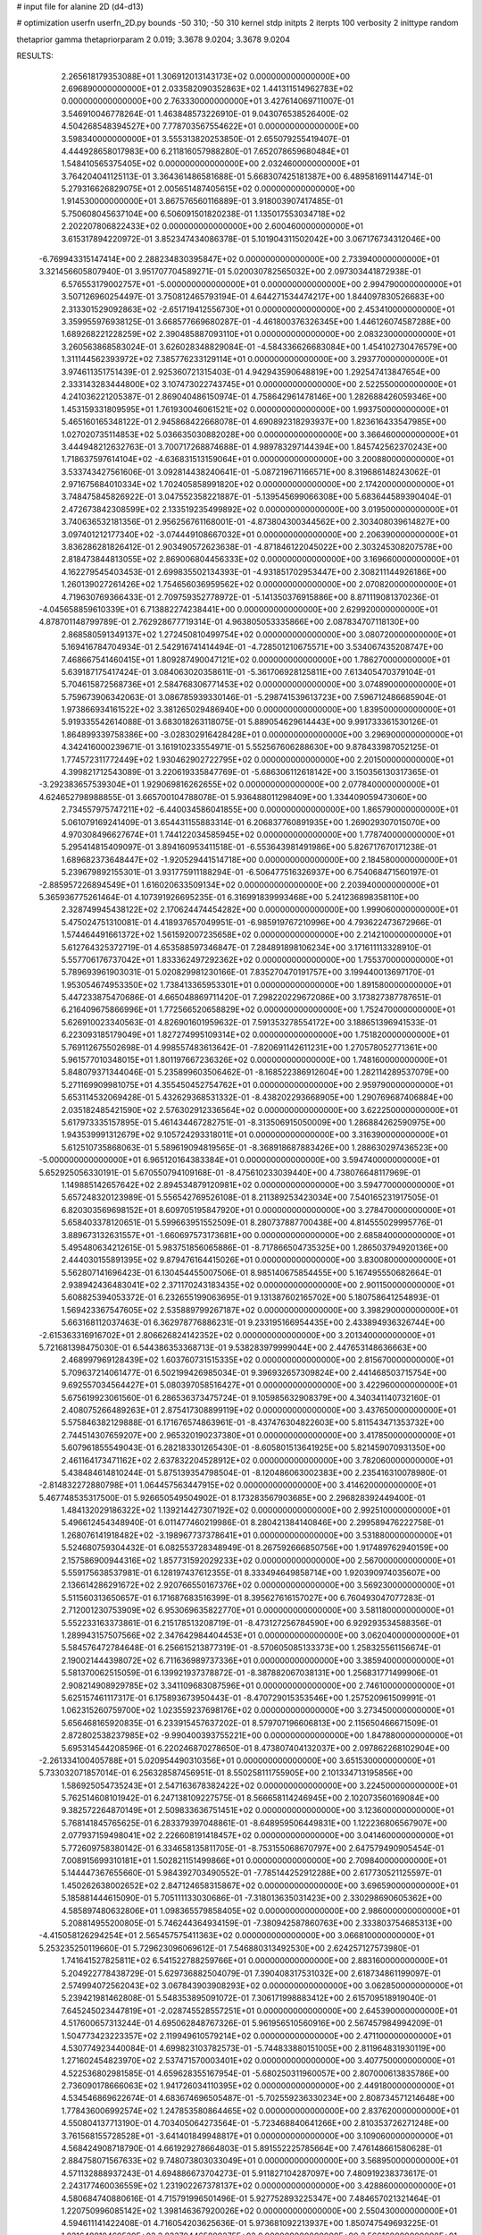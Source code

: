# input file for alanine 2D (d4-d13)

# optimization
userfn       userfn_2D.py
bounds       -50 310; -50 310
kernel       stdp
initpts      2
iterpts      100
verbosity    2
inittype     random

thetaprior gamma
thetapriorparam 2 0.019; 3.3678 9.0204; 3.3678 9.0204

RESULTS:
  2.265618179353088E+01  1.306912013143173E+02  0.000000000000000E+00       2.696890000000000E+01
  2.033582090352863E+02  1.441311514962783E+02  0.000000000000000E+00       2.763330000000000E+01       3.427614069711007E-01  3.546910046778264E-01       1.463848573226910E-01  9.043076538526400E-02
  4.504268548394527E+00  7.778703567554622E+01  0.000000000000000E+00       3.598340000000000E+01       3.555313820253850E-01  2.655079255419407E-01       4.444928658017983E+00  6.211816057988280E-01
  7.652078659680484E+01  1.548410565375405E+02  0.000000000000000E+00       2.032460000000000E+01       3.764204041125113E-01  3.364361486581688E-01       5.668307425181387E+00  6.489581691144714E-01
  5.279316626829075E+01  2.005651487405615E+02  0.000000000000000E+00       1.914530000000000E+01       3.867576560116889E-01  3.918003907417485E-01       5.750608045637104E+00  6.506091501820238E-01
  1.135017553034718E+02  2.202207806822433E+02  0.000000000000000E+00       2.600460000000000E+01       3.615317894220972E-01  3.852347434086378E-01       5.101904311502042E+00  3.067176734312046E+00
 -6.769943315147414E+00  2.288234830395847E+02  0.000000000000000E+00       2.733940000000000E+01       3.321456605807940E-01  3.951707704589271E-01       5.020030782565032E+00  2.097303441872938E-01
  6.576553179002757E+01 -5.000000000000000E+01  0.000000000000000E+00       2.994790000000000E+01       3.507126960254497E-01  3.750812465793194E-01       4.644271534474217E+00  1.844097830526683E+00
  2.313301529092863E+02 -2.651719412556730E+01  0.000000000000000E+00       2.453410000000000E+01       3.359955976938125E-01  3.668577669680287E-01      -4.461800376326345E+00  1.446126074587288E+00
  1.689268221228259E+02  2.390485887093110E+01  0.000000000000000E+00       2.083230000000000E+01       3.260563868583024E-01  3.626028348829084E-01      -4.584336626683084E+00  1.454102730476579E+00
  1.311144562393972E+02  7.385776233129114E+01  0.000000000000000E+00       3.293770000000000E+01       3.974611351751439E-01  2.925360721315403E-01       4.942943590648819E+00  1.292547413847654E+00
  2.333143283444800E+02  3.107473022743745E+01  0.000000000000000E+00       2.522550000000000E+01       4.241036221205387E-01  2.869040486150974E-01       4.758642961478146E+00  1.282688426059346E+00
  1.453159331809595E+01  1.761930046061521E+02  0.000000000000000E+00       1.993750000000000E+01       5.465160165348122E-01  2.945868422668078E-01       4.690892318293937E+00  1.823616433547985E+00
  1.027020735114853E+02  5.036635030882028E+00  0.000000000000000E+00       3.366460000000000E+01       3.444948212632763E-01  3.700717268874688E-01       4.989783297144394E+00  1.845742562370243E+00
  1.718637597614104E+02 -4.636831513159064E+01  0.000000000000000E+00       3.200880000000000E+01       3.533743427561606E-01  3.092814438240641E-01      -5.087219671166571E+00  8.319686148243062E-01
  2.971675684010334E+02  1.702405858991820E+02  0.000000000000000E+00       2.174200000000000E+01       3.748475845826922E-01  3.047552358221887E-01      -5.139545699066308E+00  5.683644589390404E-01
  2.472673842308599E+02  2.133519235499892E+02  0.000000000000000E+00       3.019500000000000E+01       3.740636532181356E-01  2.956256761168001E-01      -4.873804300344562E+00  2.303408039614827E+00
  3.097401212177340E+02 -3.074449108667032E+01  0.000000000000000E+00       2.206390000000000E+01       3.836286281826412E-01  2.903490572623638E-01      -4.871846122045022E+00  2.303245308207578E+00
  2.818473844813055E+02  2.869006804456333E+02  0.000000000000000E+00       3.169660000000000E+01       4.162279545403453E-01  2.699835502134393E-01      -4.931851702953447E+00  2.308211144926186E+00
  1.260139027261426E+02  1.754656036959562E+02  0.000000000000000E+00       2.070820000000000E+01       4.719630769366433E-01  2.709759352778972E-01      -5.141350376915886E+00  8.871119081370236E-01
 -4.045658859610339E+01  6.713882274238441E+00  0.000000000000000E+00       2.629920000000000E+01       4.878701148799789E-01  2.762928677719314E-01       4.963805053335866E+00  2.087834707118130E+00
  2.868580591349137E+02  1.272450810499754E+02  0.000000000000000E+00       3.080720000000000E+01       5.169416784704934E-01  2.542916741414494E-01      -4.728501210675571E+00  3.534067435208747E+00
  7.468667541460415E+01  1.809287490047121E+02  0.000000000000000E+00       1.786270000000000E+01       5.639187175417424E-01  3.084063020358611E-01      -5.361706928125811E+00  7.613405470379104E-01
  5.704615872568736E+01  2.584768306771453E+02  0.000000000000000E+00       3.074890000000000E+01       5.759673906342063E-01  3.086785939330146E-01      -5.298741539613723E+00  7.596712486685904E-01
  1.973866934161522E+02  3.381265029486940E+00  0.000000000000000E+00       1.839500000000000E+01       5.919335542614088E-01  3.683018263118075E-01       5.889054629614443E+00  9.991733361530126E-01
  1.864899339758386E+00 -3.028302916428428E+01  0.000000000000000E+00       3.296900000000000E+01       4.342416000239671E-01  3.161910233554971E-01       5.552567606288630E+00  9.878433987052125E-01
  1.774572311772449E+02  1.930462902722795E+02  0.000000000000000E+00       2.201500000000000E+01       4.399821712543089E-01  3.220619335847769E-01      -5.686306112618142E+00  3.150356130317365E-01
 -3.292383657539304E+01  1.929069816262655E+02  0.000000000000000E+00       2.077840000000000E+01       4.624652798988855E-01  3.665700104788078E-01       5.936488011298409E+00  1.334409059473060E+00
  2.734557975747211E+02 -6.440034586041855E+00  0.000000000000000E+00       1.865790000000000E+01       5.061079169241409E-01  3.654431155883314E-01       6.206837760891935E+00  1.269029307015070E+00
  4.970308496627674E+01  1.744122034585945E+02  0.000000000000000E+00       1.778740000000000E+01       5.295414815409097E-01  3.894160953411518E-01      -6.553643981491986E+00  5.826717670171238E-01
  1.689682373648447E+02 -1.920529441514718E+00  0.000000000000000E+00       2.184580000000000E+01       5.239679892155301E-01  3.931775911188294E-01      -6.506477516326937E+00  6.754068471560197E-01
 -2.885957226894549E+01  1.616020633509134E+02  0.000000000000000E+00       2.203940000000000E+01       5.365936775261464E-01  4.107391926695235E-01       6.316991839993468E+00  5.241236898358110E+00
  2.328749945438122E+02  2.170624474454282E+00  0.000000000000000E+00       1.999060000000000E+01       5.475024751310081E-01  4.418937657049951E-01      -6.985919767210996E+00  4.793622473672966E-01
  1.574464491661372E+02  1.561592007235658E+02  0.000000000000000E+00       2.214210000000000E+01       5.612764325372719E-01  4.653588597346847E-01       7.284891898106234E+00  3.171611113328910E-01
  5.557706176737042E+01  1.833362497292362E+02  0.000000000000000E+00       1.755370000000000E+01       5.789693961903031E-01  5.020829981230166E-01       7.835270470191757E+00  3.199440013697170E-01
  1.953054674953350E+02  1.738413365953301E+01  0.000000000000000E+00       1.891580000000000E+01       5.447233875470686E-01  4.665048869711420E-01       7.298220229672086E+00  3.173827387787651E-01
  6.216409675866996E+01  1.772566520658829E+02  0.000000000000000E+00       1.752470000000000E+01       5.626910023340563E-01  4.826901601959632E-01       7.591353278554172E+00  3.188651396941533E-01
  6.223093185179049E+01  1.827274995109314E+02  0.000000000000000E+00       1.751820000000000E+01       5.769112675502698E-01  4.998557483613642E-01      -7.820691142611231E+00  1.270578052771361E+00
  5.961577010348015E+01  1.801197667236326E+02  0.000000000000000E+00       1.748160000000000E+01       5.848079371344046E-01  5.235899603506462E-01      -8.168522386912604E+00  1.282114289537079E+00
  5.271169909981075E+01  4.355450452754762E+01  0.000000000000000E+00       2.959790000000000E+01       5.653114532069428E-01  5.432629368531332E-01      -8.438202293668905E+00  1.290769687406884E+00
  2.035182485421590E+02  2.576302912336564E+02  0.000000000000000E+00       3.622250000000000E+01       5.617973335157895E-01  5.461434467282751E-01      -8.313506915050009E+00  1.286884262590975E+00
  1.943539991312679E+02  9.105724293318011E+01  0.000000000000000E+00       3.316390000000000E+01       5.612510735868063E-01  5.589619094819565E-01      -8.368918687883426E+00  1.288630297436523E+00
 -5.000000000000000E+01  6.965120164383384E+01  0.000000000000000E+00       3.594740000000000E+01       5.652925056330191E-01  5.670550794109168E-01      -8.475610233039440E+00  4.738076648117969E-01
  1.149885142657642E+02  2.894534879120981E+02  0.000000000000000E+00       3.594770000000000E+01       5.657248320123989E-01  5.556542769526108E-01       8.211389253423034E+00  7.540165231917505E-01
  6.820303569698152E+01  8.609705195847920E+01  0.000000000000000E+00       3.278470000000000E+01       5.658403378120651E-01  5.599663951552509E-01       8.280737887700438E+00  4.814555029995776E-01
  3.889673132631557E+01 -1.660697573173681E+00  0.000000000000000E+00       2.685840000000000E+01       5.495480634212615E-01  5.983751856065886E-01      -8.717866504735325E+00  1.286503794920136E+00
  2.444030155891395E+02  9.879476164415026E+01  0.000000000000000E+00       3.830080000000000E+01       5.562807141696423E-01  6.130454455007506E-01       8.985140675854455E+00  5.167495550682664E-01
  2.938942436483041E+02  2.371170243183435E+02  0.000000000000000E+00       2.901150000000000E+01       5.608825394053372E-01  6.232655199063695E-01       9.131387602165702E+00  5.180758641254893E-01
  1.569423367547605E+02  2.535889799267187E+02  0.000000000000000E+00       3.398290000000000E+01       5.663168112037463E-01  6.362978776886231E-01       9.233195166954435E+00  2.433894936326744E+00
 -2.615363316916702E+01  2.806626824142352E+02  0.000000000000000E+00       3.201340000000000E+01       5.721681398475030E-01  6.544386353368713E-01       9.538283979999044E+00  2.447653148636663E+00
  2.468997969128439E+02  1.603760731515335E+02  0.000000000000000E+00       2.815670000000000E+01       5.709637214061477E-01  6.502199426985034E-01       9.396932657309824E+00  2.441468503715754E+00
  9.692557034564427E+01  5.080397058516427E+01  0.000000000000000E+00       3.422960000000000E+01       5.675619923061560E-01  6.286536373475724E-01       9.105985632908379E+00  4.340341140732160E-01
  2.408075266489263E+01  2.875417308899119E+02  0.000000000000000E+00       3.437650000000000E+01       5.575846382129888E-01  6.171676574863961E-01      -8.437476304822603E+00  5.811543471353732E+00
  2.744514307659207E+00  2.965320190237380E+01  0.000000000000000E+00       3.417850000000000E+01       5.607961855549043E-01  6.282183301265430E-01      -8.605801513641925E+00  5.821459070931350E+00
  2.461164173471162E+02  2.637832204528912E+02  0.000000000000000E+00       3.782060000000000E+01       5.438484614810244E-01  5.875139354798504E-01      -8.120486063002383E+00  2.235416310078980E-01
 -2.814832272880798E+01  1.064457563447915E+02  0.000000000000000E+00       3.414620000000000E+01       5.467748535317500E-01  5.926650549504902E-01       8.173283567903685E+00  2.296828392449400E-01
  1.484132029186322E+02  1.139214427307192E+02  0.000000000000000E+00       2.992510000000000E+01       5.496612454348940E-01  6.011477460219986E-01       8.280421384140846E+00  2.299589476222758E-01
  1.268076141918482E+02 -3.198967737378641E+01  0.000000000000000E+00       3.531880000000000E+01       5.524680759304432E-01  6.082553728348949E-01       8.267592666850756E+00  1.917489762940159E+00
  2.157586900944316E+02  1.857731592029233E+02  0.000000000000000E+00       2.567000000000000E+01       5.559175638537981E-01  6.128197437612355E-01       8.333494649858714E+00  1.920390974035607E+00
  2.136614286291672E+02  2.920766550167376E+02  0.000000000000000E+00       3.569230000000000E+01       5.511560313650657E-01  6.171687683516399E-01       8.395627616157027E+00  6.760493047077283E-01
  2.712001230753909E+02  6.953069635822770E+01  0.000000000000000E+00       3.581180000000000E+01       5.552233163373861E-01  6.215178513208719E-01      -8.473127256784590E+00  6.929293534588356E-01
  1.289943157507566E+02  2.347642984404453E+01  0.000000000000000E+00       3.062040000000000E+01       5.584576472784648E-01  6.256615213877319E-01      -8.570605085133373E+00  1.258325561156674E-01
  2.190021444398072E+02  6.711636989737336E+01  0.000000000000000E+00       3.385940000000000E+01       5.581370062515059E-01  6.139921937378872E-01      -8.387882067038131E+00  1.256831771499906E-01
  2.908214908929785E+02  3.341109683087596E+01  0.000000000000000E+00       2.746100000000000E+01       5.625157461117317E-01  6.175893673950443E-01      -8.470729015353546E+00  1.257520961509991E-01
  1.062315260759700E+02  1.023559237698176E+02  0.000000000000000E+00       3.273450000000000E+01       5.656468165920835E-01  6.233915457637202E-01       8.579707196606813E+00  2.115650466671509E-01
  2.872802538237985E+02 -9.990400393755221E+00  0.000000000000000E+00       1.847880000000000E+01       5.695314544208596E-01  6.220246870278650E-01       8.473807404132037E+00  2.097862268102904E+00
 -2.261334100405788E+01  5.020954490310356E+01  0.000000000000000E+00       3.651530000000000E+01       5.733032071857014E-01  6.256328587456951E-01       8.550258111755905E+00  2.101334713195856E+00
  1.586925054735243E+01  2.547163678382422E+02  0.000000000000000E+00       3.224500000000000E+01       5.762514608101942E-01  6.247138109227575E-01       8.566658114246945E+00  2.102073560169084E+00
  9.382572264870149E+01  2.509833636751451E+02  0.000000000000000E+00       3.123600000000000E+01       5.768141845765625E-01  6.283379397048861E-01      -8.648959506449831E+00  1.122236806567907E+00
  2.077937159498041E+02  2.226608191418457E+02  0.000000000000000E+00       3.041460000000000E+01       5.772609758380142E-01  6.334658135811705E-01      -8.753155068670797E+00  2.647579490905454E-01
  7.008915699310181E+01  1.502821151499866E+01  0.000000000000000E+00       2.709840000000000E+01       5.144447367655660E-01  5.984392703490552E-01      -7.785144252912288E+00  2.617730521125597E-01
  1.450262638002652E+02  2.847124658315867E+02  0.000000000000000E+00       3.696590000000000E+01       5.185881444615090E-01  5.705111133030686E-01      -7.318013635031423E+00  2.330298690605362E+00
  4.585897480632806E+01  1.098365579858405E+02  0.000000000000000E+00       2.986000000000000E+01       5.208814955200805E-01  5.746244364934159E-01      -7.380942587860763E+00  2.333803754685313E+00
 -4.415058126294254E+01  2.565457575411363E+02  0.000000000000000E+00       3.066810000000000E+01       5.253235250119660E-01  5.729623096069612E-01       7.546880313492530E+00  2.624257127573980E-01
  1.741641527825811E+02  6.541522788259766E+01  0.000000000000000E+00       2.883160000000000E+01       5.204922778438729E-01  5.629736882504079E-01       7.390408317531032E+00  2.618734861199097E-01
  2.574994072562043E+02  3.067843903908293E+02  0.000000000000000E+00       3.062850000000000E+01       5.239421981462808E-01  5.548353895091072E-01       7.306171998883412E+00  2.615709518919040E-01
  7.645245023447819E+01 -2.028745528557251E+01  0.000000000000000E+00       2.645390000000000E+01       4.517600657313244E-01  4.695062848767326E-01       5.961956510560916E+00  2.567457984994209E-01
  1.504773423223357E+02  2.119949610579214E+02  0.000000000000000E+00       2.471100000000000E+01       4.530774923440084E-01  4.699823103782573E-01      -5.744833880151005E+00  2.811964831930119E+00
  1.271602454823970E+02  2.537471570003401E+02  0.000000000000000E+00       3.407750000000000E+01       4.522536802981585E-01  4.659628355167954E-01      -5.680250311960057E+00  2.807000613835786E+00
  2.736090178666063E+02  1.941726034110395E+02  0.000000000000000E+00       2.449180000000000E+01       4.534546869622674E-01  4.683674696505487E-01      -5.702559236330234E+00  2.808734571214648E+00
  1.778436006992574E+02  1.247853580864465E+02  0.000000000000000E+00       2.837620000000000E+01       4.550804137713190E-01  4.703405064273564E-01      -5.723468840641266E+00  2.810353726271248E+00
  3.761568155728528E+01 -3.641401849948817E+01  0.000000000000000E+00       3.109060000000000E+01       4.568424908718790E-01  4.661929278664803E-01       5.891552225785664E+00  7.476148661580628E-01
  2.884758071567633E+02  9.748073803033049E+01  0.000000000000000E+00       3.568950000000000E+01       4.571132888937243E-01  4.694886673704273E-01       5.911827104287097E+00  7.480919238373617E-01
  2.243177460036559E+02  1.231902267378137E+02  0.000000000000000E+00       3.428860000000000E+01       4.580684740880616E-01  4.715791996501496E-01       5.927752893225347E+00  7.484657021321464E-01
  1.220750996085142E+02  1.398146367920026E+02  0.000000000000000E+00       2.550430000000000E+01       4.594611141422408E-01  4.716054203625636E-01       5.973681092213937E+00  1.850747549693225E-01
  1.821648810460529E+02  2.823704465809275E+02  0.000000000000000E+00       3.566160000000000E+01       4.594806707449277E-01  4.727950816655157E-01       5.941278072203026E+00  5.865947844678023E-01
 -6.546905432074277E+00 -1.034862867922530E+00  0.000000000000000E+00       3.443370000000000E+01       4.165887156185971E-01  4.348129550892882E-01       5.263306073734641E+00  3.308538077280252E+00
  1.798955392812024E+02  2.297012788116844E+02  0.000000000000000E+00       2.932390000000000E+01       4.185151534323810E-01  4.358666502071135E-01       5.525429701435240E+00  6.651203467788559E-01
  1.896073138501395E+02  8.439678557115467E+00  0.000000000000000E+00       1.831660000000000E+01       4.225607281642066E-01  4.321785337366070E-01      -5.540479871619137E+00  4.341438479364657E-01
  3.100000000000000E+02  1.291846348410258E+02  0.000000000000000E+00       2.906380000000000E+01       4.260552110132685E-01  4.284750828636072E-01      -5.516436178403553E+00  4.338749929077178E-01
 -4.739791187499021E+01  2.186234433429558E+02  0.000000000000000E+00       2.448720000000000E+01       4.262115042825358E-01  4.312298641356525E-01      -5.139019779565237E+00  4.648462047861207E+00
  3.583585312526574E+01  7.613434768409381E+01  0.000000000000000E+00       3.314880000000000E+01       4.279833223306738E-01  4.316891227978145E-01      -5.461196489947728E+00  1.313710928905776E+00
 -1.103863194048235E+01  2.600523029601811E+02  0.000000000000000E+00       3.259230000000000E+01       4.290648870421784E-01  4.322830468214555E-01       5.387994116405158E+00  2.146303142289829E+00
  1.091775764029537E+01  1.039800915507365E+02  0.000000000000000E+00       3.336180000000000E+01       4.270507235279563E-01  4.380584658037067E-01       5.421932066142378E+00  2.148758903098274E+00
  2.913217350158179E+02  3.100000000000000E+02  0.000000000000000E+00       2.586690000000000E+01       4.301059341629698E-01  4.372617913271717E-01       5.448135124434386E+00  2.150644746633047E+00
  9.711800835950724E+01 -4.224383139740053E+01  0.000000000000000E+00       3.155030000000000E+01       4.333705611637628E-01  4.333755504234549E-01      -5.521763212598611E+00  1.238724903839221E+00
  2.612086326619086E+02  2.388962322374690E+02  0.000000000000000E+00       3.364730000000000E+01       4.338644677011157E-01  4.357189142682014E-01       5.578695257177154E+00  8.631602243411476E-01
  8.161357605727478E+01  2.796835111869323E+02  0.000000000000000E+00       3.280470000000000E+01       4.350098951022878E-01  4.377541289501258E-01       5.605368367447766E+00  8.639593913719579E-01
 -1.126230633241294E+01  1.321586261765316E+02  0.000000000000000E+00       2.840370000000000E+01       4.364890481593963E-01  4.392588827724422E-01       5.685621340141577E+00  2.414423806455114E-01
  2.528750832377684E+02  1.279504750192830E+02  0.000000000000000E+00       3.397100000000000E+01       4.386084762747132E-01  4.399462462052126E-01       5.708163958912803E+00  2.415336451735299E-01
  2.168337226676827E+01  4.992603822426570E+01  0.000000000000000E+00       3.237330000000000E+01       4.502611821062983E-01  4.238257406715726E-01       5.641309781824736E+00  2.412639154138126E-01
  1.411185531107378E+02  4.942892538650847E+01  0.000000000000000E+00       2.901150000000000E+01       4.473563529564428E-01  4.244735908399018E-01       5.609305088135084E+00  2.411335429696825E-01